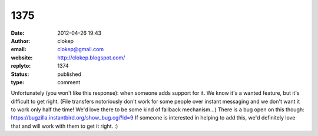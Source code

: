 1375
####
:date: 2012-04-26 19:43
:author: clokep
:email: clokep@gmail.com
:website: http://clokep.blogspot.com/
:replyto: 1374
:status: published
:type: comment

Unfortunately (you won't like this response): when someone adds support for it. We know it's a wanted feature, but it's difficult to get right. (File transfers notoriously don't work for some people over instant messaging and we don't want it to work only half the time! We'd love there to be some kind of fallback mechanism...) There is a bug open on this though: https://bugzilla.instantbird.org/show_bug.cgi?id=9 If someone is interested in helping to add this, we'd definitely love that and will work with them to get it right. :)
